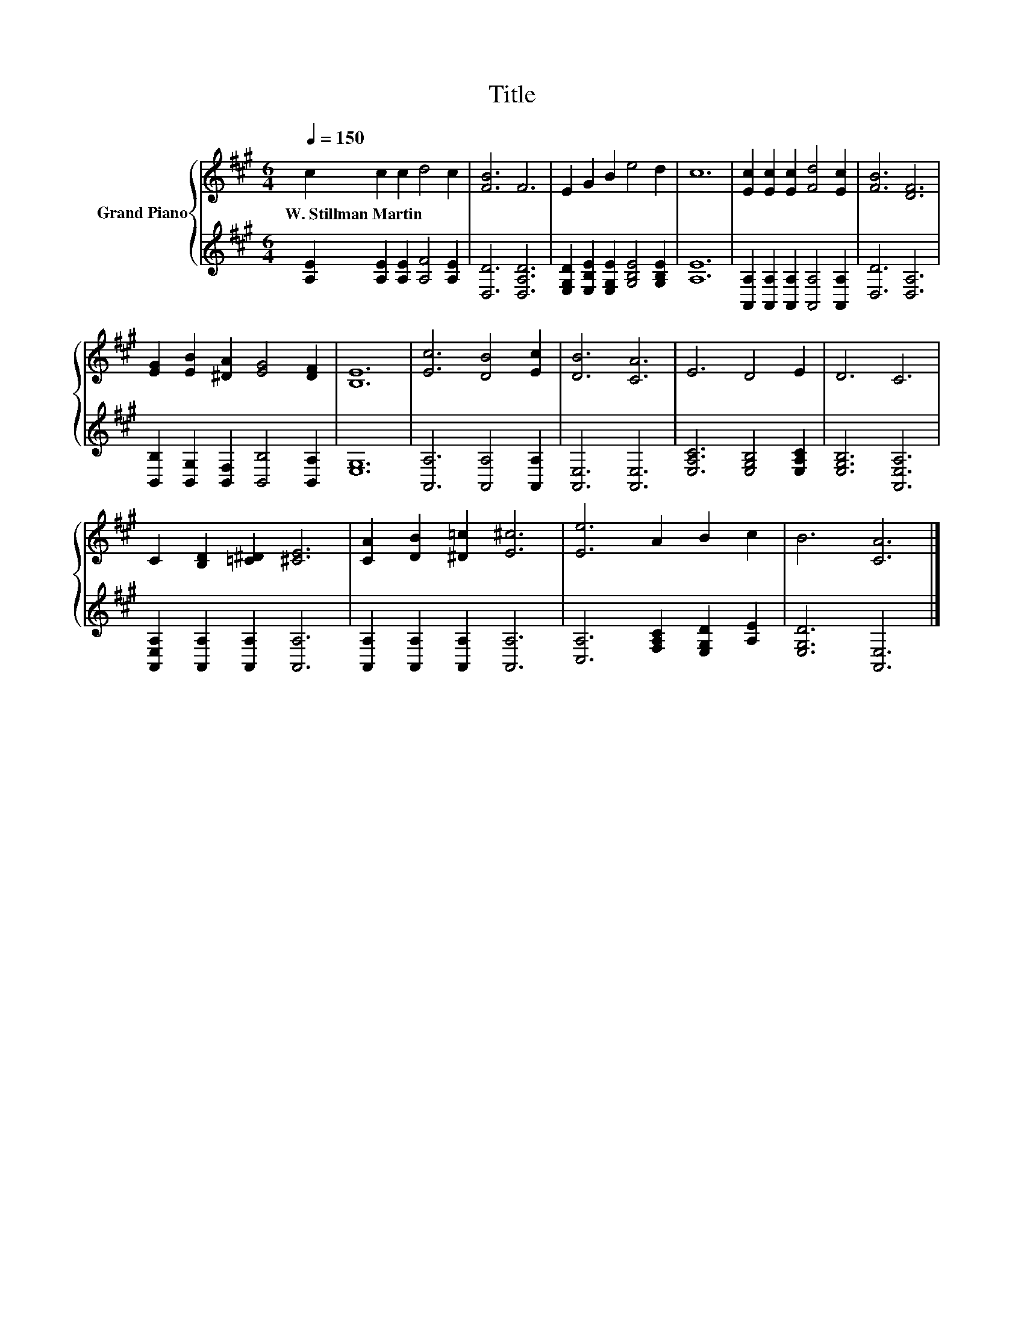 X:1
T:Title
%%score { 1 | 2 }
L:1/8
Q:1/4=150
M:6/4
K:A
V:1 treble nm="Grand Piano"
V:2 treble 
V:1
 c2 c2 c2 d4 c2 | [FB]6 F6 | E2 G2 B2 e4 d2 | c12 | [Ec]2 [Ec]2 [Ec]2 [Fd]4 [Ec]2 | [FB]6 [DF]6 | %6
w: W.~Stillman~Martin * * * *||||||
 [EG]2 [EB]2 [^DA]2 [EG]4 [DF]2 | [B,E]12 | [Ec]6 [DB]4 [Ec]2 | [DB]6 [CA]6 | E6 D4 E2 | D6 C6 | %12
w: ||||||
 C2 [B,D]2 [=C^D]2 [^CE]6 | [CA]2 [DB]2 [^D=c]2 [E^c]6 | [Ee]6 A2 B2 c2 | B6 [CA]6 |] %16
w: ||||
V:2
 [A,E]2 [A,E]2 [A,E]2 [A,F]4 [A,E]2 | [D,D]6 [D,A,D]6 | %2
 [E,G,D]2 [E,B,E]2 [E,G,E]2 [G,B,E]4 [G,B,E]2 | [A,E]12 | %4
 [A,,A,]2 [A,,A,]2 [A,,A,]2 [A,,A,]4 [A,,A,]2 | [D,D]6 [D,A,]6 | %6
 [B,,B,]2 [B,,G,]2 [B,,F,]2 [B,,B,]4 [B,,A,]2 | [E,G,]12 | [A,,A,]6 [A,,A,]4 [A,,A,]2 | %9
 [A,,E,]6 [A,,E,]6 | [E,A,C]6 [E,G,B,]4 [E,A,C]2 | [E,G,B,]6 [A,,E,A,]6 | %12
 [A,,E,A,]2 [A,,A,]2 [A,,A,]2 [A,,A,]6 | [A,,A,]2 [A,,A,]2 [A,,A,]2 [A,,A,]6 | %14
 [C,A,]6 [F,A,C]2 [E,G,D]2 [A,E]2 | [E,G,D]6 [A,,E,]6 |] %16

